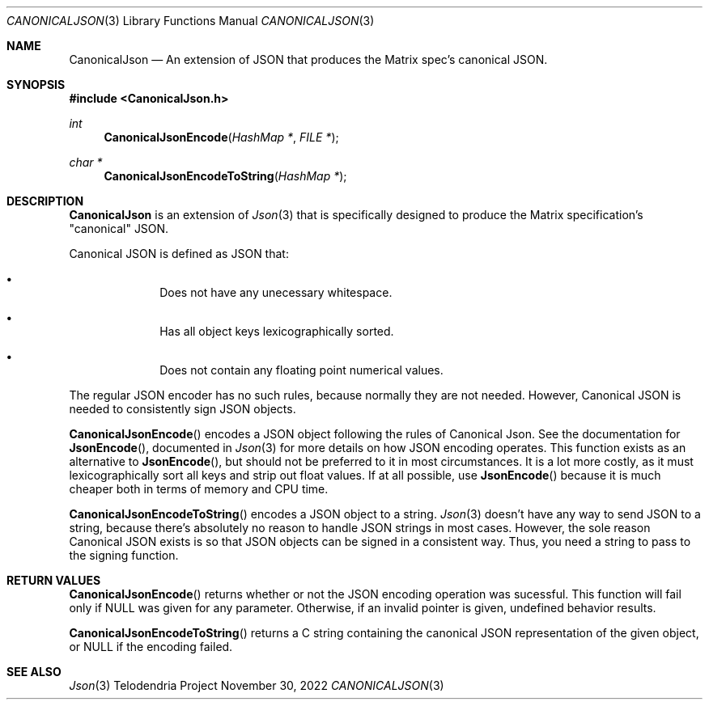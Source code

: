 .Dd $Mdocdate: November 30 2022 $
.Dt CANONICALJSON 3
.Os Telodendria Project
.Sh NAME
.Nm CanonicalJson
.Nd An extension of JSON that produces the Matrix spec's "canonical" JSON.
.Sh SYNOPSIS
.In CanonicalJson.h
.Ft int
.Fn CanonicalJsonEncode "HashMap *" "FILE *"
.Ft char *
.Fn CanonicalJsonEncodeToString "HashMap *"
.Sh DESCRIPTION
.Pp
.Nm
is an extension of
.Xr Json 3
that is specifically designed to produce the Matrix specification's
"canonical" JSON.
.Pp
Canonical JSON is defined as JSON that:
.Bl -bullet -offset indent
.It
Does not have any unecessary whitespace.
.It
Has all object keys lexicographically sorted.
.It
Does not contain any floating point numerical values.
.El
.Pp
The regular JSON encoder has no such rules, because normally they are
not needed. However, Canonical JSON is needed to consistently sign JSON
objects.
.Pp
.Fn CanonicalJsonEncode
encodes a JSON object following the rules of Canonical Json. See the
documentation for
.Fn JsonEncode ,
documented in
.Xr Json 3
for more details on how JSON encoding operates. This function exists
as an alternative to
.Fn JsonEncode ,
but should not be preferred to it in most circumstances. It is a lot
more costly, as it must lexicographically sort all keys and strip out
float values. If at all possible, use
.Fn JsonEncode
because it is much cheaper both in terms of memory and CPU time.
.Pp
.Fn CanonicalJsonEncodeToString
encodes a JSON object to a string.
.Xr Json 3
doesn't have any way to send JSON to a string, because there's
absolutely no reason to handle JSON strings in most cases. However,
the sole reason Canonical JSON exists is so that JSON objects can
be signed in a consistent way. Thus, you need a string to pass to
the signing function.
.Sh RETURN VALUES
.Pp
.Fn CanonicalJsonEncode
returns whether or not the JSON encoding operation was sucessful.
This function will fail only if NULL was given for any parameter.
Otherwise, if an invalid pointer is given, undefined behavior results.
.Pp
.Fn CanonicalJsonEncodeToString
returns a C string containing the canonical JSON representation of
the given object, or NULL if the encoding failed.
.Sh SEE ALSO
.Xr Json 3
